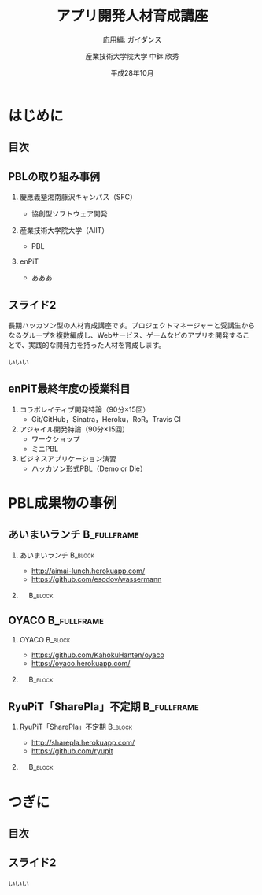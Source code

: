 #+STARTUP: beamer
#+TITLE: アプリ開発人材育成講座
#+SUBTITLE: 応用編: ガイダンス
#+AUTHOR: 産業技術大学院大学 中鉢 欣秀
#+DATE: 平成28年10月
#+OPTIONS: H:2 toc:nil ^:nil
#+BEAMER_THEME: default
#+BEAMER_OUTER_THEME: infolines
#+BEAMER_HEADER: \setbeamertemplate{navigation symbols}{}
#+BEAMER_HEADER: \setbeamerfont{frametitle}{size=\large}
#+BEAMER_HEADER: \setbeamerfont{block title}{size=\normalsize}
#+BEAMER_HEADER: \setbeamertemplate{itemize/enumerate body begin}{\normalsize}
#+BEAMER_HEADER: \setbeamertemplate{itemize/enumerate subbody begin}{\normalsize}

* はじめに
** 目次
#+TOC: headlines [currentsection]

** PBLの取り組み事例
*** 慶應義塾湘南藤沢キャンパス（SFC）
    - 協創型ソフトウェア開発
*** 産業技術大学院大学（AIIT）
    - PBL
*** enPiT
    - あああ

** スライド2
   長期ハッカソン型の人材育成講座です。プロジェクトマネージャーと受講生からなるグループを複数編成し、Webサービス、ゲームなどのアプリを開発することで、実践的な開発力を持った人材を育成します。

いいい

** enPiT最終年度の授業科目
   1. コラボレイティブ開発特論（90分×15回）
      - Git/GitHub，Sinatra，Heroku，RoR，Travis CI
   2. アジャイル開発特論（90分×15回）
      - ワークショップ
      - ミニPBL
   3. ビジネスアプリケーション演習
      - ハッカソン形式PBL（Demo or Die）

* PBL成果物の事例
** あいまいランチ						:B_fullframe:
   :PROPERTIES:
   :BEAMER_env: fullframe
   :END:
*** あいまいランチ 						    :B_block:
    :PROPERTIES:
    :BEAMER_env: block
    :BEAMER_COL: 0.48
    :END:
    - http://aimai-lunch.herokuapp.com/
    - https://github.com/esodov/wassermann

*** 　								    :B_block:
    :PROPERTIES:
    :BEAMER_env: block
    :BEAMER_COL: 0.48
    :END:

[[./figures/aimai-lunch.png]]


** OYACO 							:B_fullframe:
   :PROPERTIES:
   :BEAMER_env: fullframe
   :END:
*** OYACO 							    :B_block:
    :PROPERTIES:
    :BEAMER_env: block
    :BEAMER_COL: 0.48
    :END:
    - https://github.com/KahokuHanten/oyaco
    - https://oyaco.herokuapp.com/

*** 　								    :B_block:
    :PROPERTIES:
    :BEAMER_env: block
    :BEAMER_COL: 0.48
    :END:

[[./figures/oyaco.png]]

** RyuPiT「SharePla」不定期					:B_fullframe:
   :PROPERTIES:
   :BEAMER_env: fullframe
   :END:
*** RyuPiT「SharePla」不定期					    :B_block:
    :PROPERTIES:
    :BEAMER_env: block
    :BEAMER_COL: 0.48
    :END:
    - http://sharepla.herokuapp.com/
    - https://github.com/ryupit

*** 　								    :B_block:
    :PROPERTIES:
    :BEAMER_env: block
    :BEAMER_COL: 0.48
    :END:
[[file:figures/sharepla.png][file:~/git/kochi_appdev/figures/sharepla.png]]

* つぎに
** 目次
#+TOC: headlines [currentsection]

** スライド2
いいい
